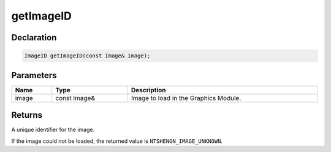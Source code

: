 getImageID
==========

Declaration
-----------

.. code-block:: cpp

	ImageID getImageID(const Image& image);

Parameters
----------

.. list-table::
	:width: 100%
	:header-rows: 1
	:class: code-table

	* - Name
	  - Type
	  - Description
	* - image
	  - const Image&
	  - Image to load in the Graphics Module.

Returns
-------

A unique identifier for the image.

If the image could not be loaded, the returned value is ``NTSHENGN_IMAGE_UNKNOWN``.